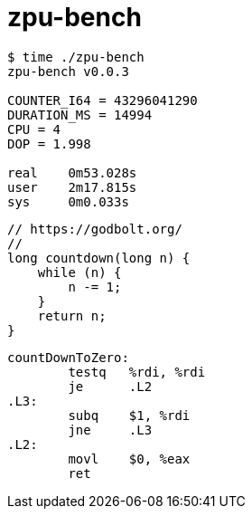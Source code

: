 = zpu-bench

----
$ time ./zpu-bench
zpu-bench v0.0.3

COUNTER_I64 = 43296041290
DURATION_MS = 14994
CPU = 4
DOP = 1.998

real	0m53.028s
user	2m17.815s
sys	0m0.033s
----

----
// https://godbolt.org/
//
long countdown(long n) {
    while (n) {
        n -= 1;
    }
    return n;
}
----

----
countDownToZero:
        testq   %rdi, %rdi
        je      .L2
.L3:
        subq    $1, %rdi
        jne     .L3
.L2:
        movl    $0, %eax
        ret
----
